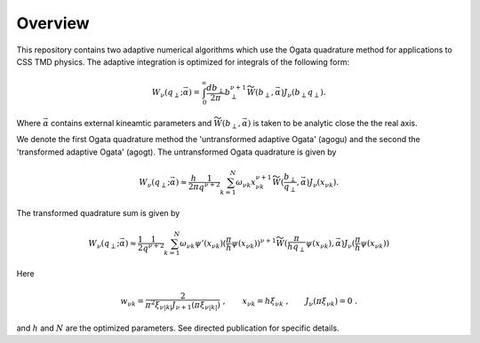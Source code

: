 Overview
========

This repository contains two adaptive numerical algorithms which use the Ogata quadrature method for applications to CSS TMD physics. The adaptive integration is optimized for integrals of the following form:


.. math::

  \begin{align}
  W_\nu(q_\perp;\vec{\alpha}) = \int_0^{\infty} \frac{db_\perp}{2\pi} b_\perp^{\nu+1} \widetilde{W}(b_\perp,\vec{\alpha}) J_\nu(b_\perp q_\perp).
  \end{align}

Where :math:`\vec{\alpha}` contains external kineamtic parameters and :math:`\widetilde{W}(b_\perp,\vec{\alpha})` is taken to be analytic close the the real axis. 

We denote the first Ogata quadrature method the 'untransformed adaptive Ogata' (agogu) and the second the 'transformed adaptive Ogata' (agogt). The untransformed Ogata quadrature is given by

.. math::

  \begin{align}
  W_\nu(q_\perp;\vec{\alpha}) \approx \frac{h}{2\pi}\frac{1}{q^{\nu+2}}\sum_{k = 1}^{N}\omega_{\nu k}x_{\nu k}^{\nu+1} \widetilde{W}(\frac{b_\perp}{q_\perp},\vec{\alpha}) J_\nu(x_{\nu k}).
  \end{align} 

The transformed quadrature sum is given by

.. math::

  \begin{align}
  W_\nu(q_\perp;\vec{\alpha}) \approx \frac{1}{2}\frac{1}{q^{\nu+2}}\sum_{k = 1}^{N} \omega_{\nu k} \psi'(x_{\nu k}) (\frac{\pi}{h}\psi(x_{\nu k}))^{\nu+1} \widetilde{W}(\frac{\pi}{h q_\perp}\psi(x_{\nu k}),\vec{\alpha}) J_\nu(\frac{\pi}{h}\psi(x_{\nu k}))
  \end{align}

Here 

.. math::

  \begin{align}
  w_{\nu k} = \frac{2}{\pi^2 \xi_{\nu |k|}J_{\nu+1}(\pi\xi_{\nu |k|})}\;,
  \qquad
  x_{\nu k} = h \xi_{\nu k}\; ,
  \qquad
  J_{\nu}(\pi \xi_{\nu k}) = 0\; .
  \end{align}

and :math:`h` and :math:`N` are the optimized parameters. See directed publication for specific details.
